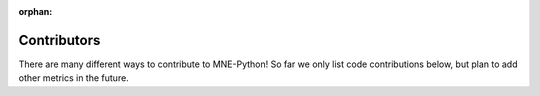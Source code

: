 :orphan:

.. _contributors:

============
Contributors
============

There are many different ways to contribute to MNE-Python! So far we only list
code contributions below, but plan to add other metrics in the future.

.. Code credit will be inserted here:
   code-credit-begin-content
